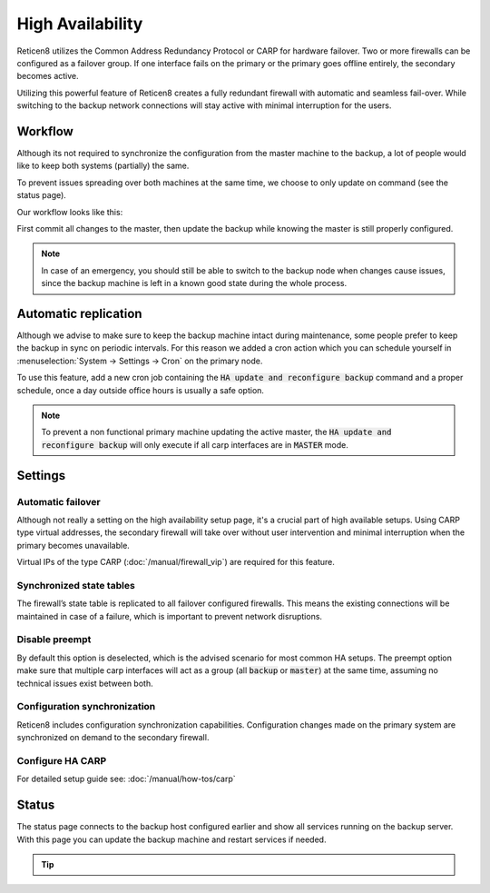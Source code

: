 =====================================
High Availability
=====================================
Reticen8 utilizes the Common Address Redundancy Protocol or CARP for hardware
failover. Two or more firewalls can be configured as a failover group. If one
interface fails  on the primary or the primary goes offline entirely, the
secondary becomes active.

Utilizing this powerful feature of Reticen8 creates a fully redundant firewall
with automatic and seamless fail-over. While switching to the backup network
connections will stay active with minimal interruption for the users.

.. image:: images/light_bulbs.png
    :width: 100%


-----------------------------
Workflow
-----------------------------

Although its not required to synchronize the configuration from the master machine to the backup, a lot of people
would like to keep both systems (partially) the same.

To prevent issues spreading over both machines at the same time, we choose to only update on command (see the status page).

Our workflow looks like this:

.. blockdiag::
   :desctable:

   blockdiag {
      update1 [label="Master\nUpdate 1"];
      update2 [label="Master\nUpdate 2"];
      updaten [label="Master\nUpdate N"];
      sync [label="Synchronize\nBackup"];
      update1 -> update2 ;
      update2 -> updaten [label=".."];
      updaten -> sync;
   }

First commit all changes to the master, then update the backup while knowing the master is still properly configured.

.. Note::

    In case of an emergency, you should still be able to switch to the backup node when changes cause issues, since
    the backup machine is left in a known good state during the whole process.


-----------------------------
Automatic replication
-----------------------------

Although we advise to make sure to keep the backup machine intact during maintenance, some people prefer to keep
the backup in sync on periodic intervals. For this reason we added a cron action which you can schedule yourself
in :menuselection:`System -> Settings -> Cron` on the primary node.

To use this feature, add a new cron job containing the :code:`HA update and reconfigure backup` command and a
proper schedule, once a day outside office hours is usually a safe option.

.. Note::

    To prevent a non functional primary machine updating the active master, the :code:`HA update and reconfigure backup`
    will only execute if all carp interfaces are in :code:`MASTER` mode.


-----------------------------
Settings
-----------------------------

............................
Automatic failover
............................

Although not really a setting on the high availability setup page, it's a crucial part of high available setups.
Using CARP type virtual addresses, the secondary firewall will take over without user intervention and minimal
interruption when the primary becomes unavailable.

Virtual IPs of the type CARP (:doc:`/manual/firewall_vip`) are required for this feature.

............................
Synchronized state tables
............................

The firewall’s state table is replicated to all failover configured firewalls.
This means the existing connections will be maintained in case of a failure,
which is important to prevent network disruptions.

............................
Disable preempt
............................

By default this option is deselected, which is the advised scenario for most common HA setups.
The preempt option make sure that multiple carp interfaces will act as a group (all :code:`backup` or :code:`master`)
at the same time, assuming no technical issues exist between both.

.................................
Configuration synchronization
.................................

Reticen8 includes configuration synchronization capabilities. Configuration
changes made on the primary system are synchronized on demand to the secondary firewall.


............................
Configure HA CARP
............................

For detailed setup guide see: :doc:`/manual/how-tos/carp`


-----------------------------
Status
-----------------------------

The status page connects to the backup host configured earlier and show all services running on the backup server.
With this page you can update the backup machine and restart services if needed.


.. Tip::

    .. raw:: html

         Use the refresh <i class="fa fa-refresh fa-fw"></i> button to update the backup node and restart all services at once.
